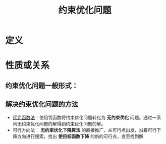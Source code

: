 #+title: 约束优化问题
#+roam_tags: 工程优化方法
#+roam_alias:

* 定义
* 性质或关系
** 约束优化问题一般形式：
\begin{aligned}
\min &f(x)\\
s.t.\ &g_i(x)\leq 0, i=1,\dots,m\\
&h_j(x)=0, j=1,\dots,l
\end{aligned}
** 解决约束优化问题的方法
- [[file:20201203124239-惩罚函数法.org][惩罚函数法]]：使用罚函数将约束优化问题转化为 *无约束优化* 问题。通过一系列无约束优化问题的解得到约束优化问题的解。
- 可行方向法： *无约束优化下降算法* 的直接推广，从可行点出发，沿着可行下降方向进行搜索，找出 *使目标函数下降* 的新的可行点，直至找到解

